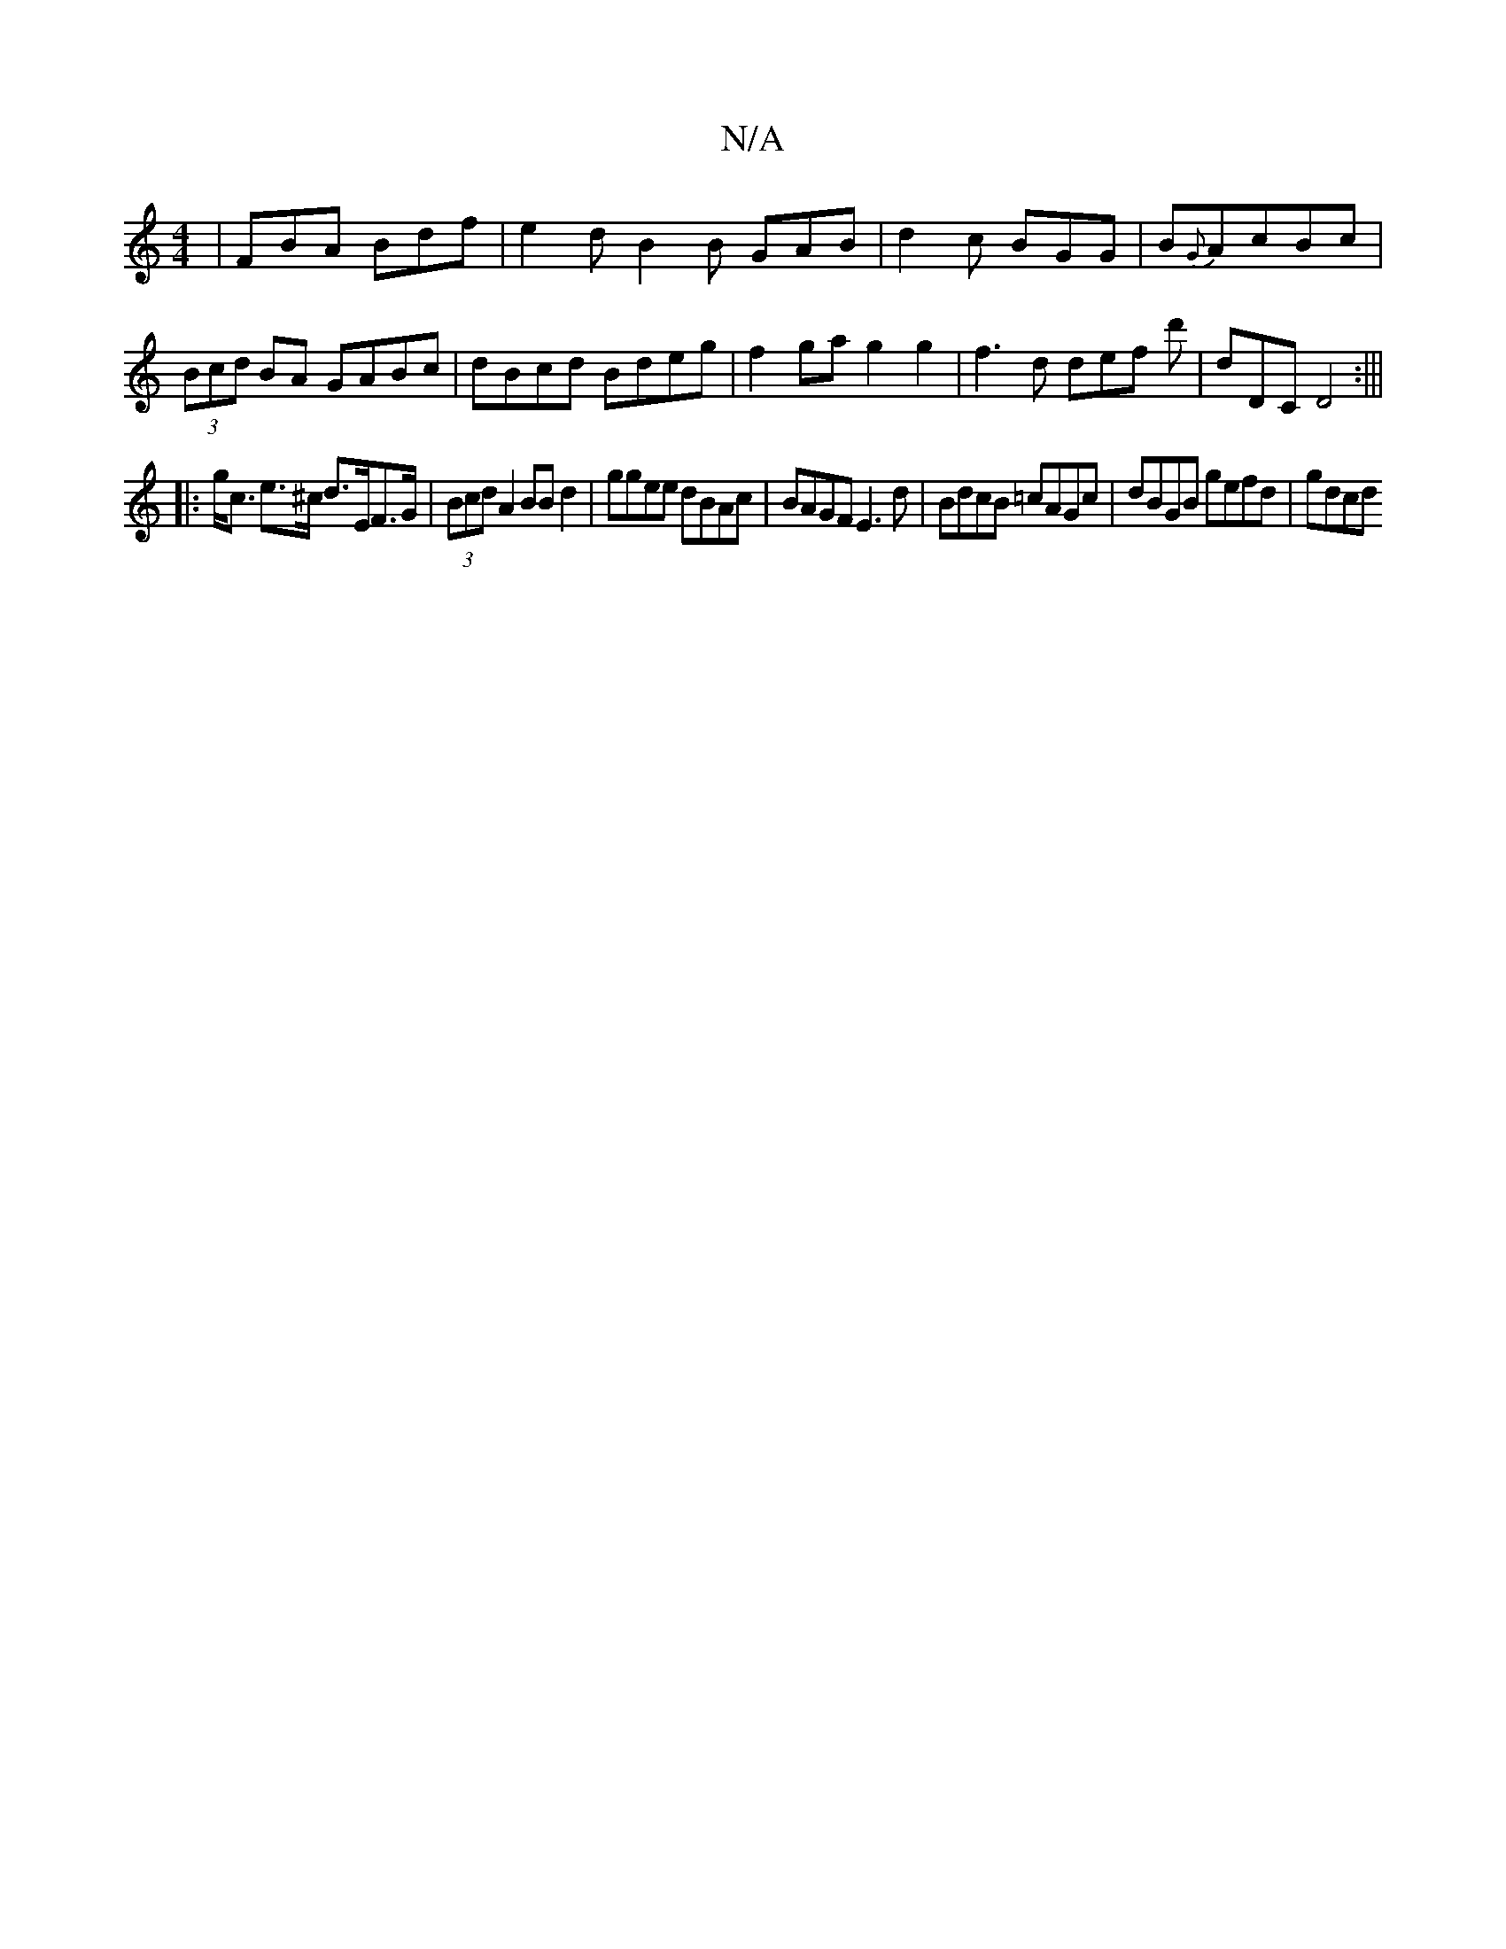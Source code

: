 X:1
T:N/A
M:4/4
R:N/A
K:Cmajor
| FBA Bdf | e2 d B2B GAB | d2c BGG | B{G}AcBc | (3Bcd BA GABc | dBcd Bdeg | f2ga g2g2 | f3 d def d' | D'DC D4:|||
|:g<c e>^c d>EF>G | (3Bcd A2 BB d2 | ggee dBAc | BAGF E3d | BdcB =cAGc |dBGB gefd|gdcd